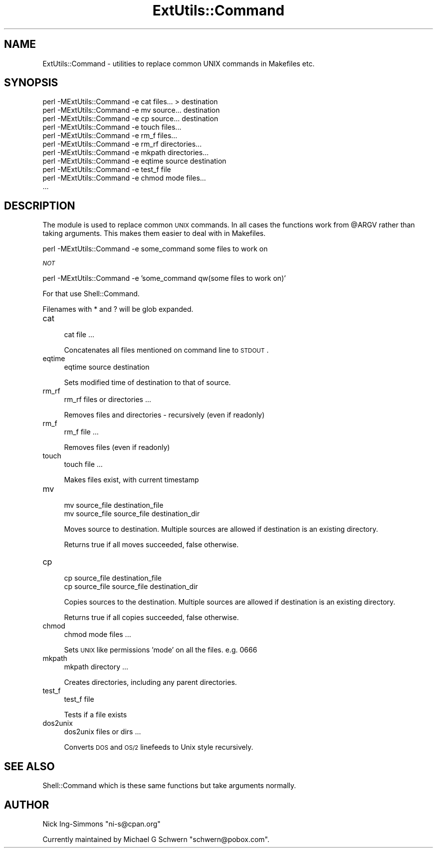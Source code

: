 .\" Automatically generated by Pod::Man v1.37, Pod::Parser v1.32
.\"
.\" Standard preamble:
.\" ========================================================================
.de Sh \" Subsection heading
.br
.if t .Sp
.ne 5
.PP
\fB\\$1\fR
.PP
..
.de Sp \" Vertical space (when we can't use .PP)
.if t .sp .5v
.if n .sp
..
.de Vb \" Begin verbatim text
.ft CW
.nf
.ne \\$1
..
.de Ve \" End verbatim text
.ft R
.fi
..
.\" Set up some character translations and predefined strings.  \*(-- will
.\" give an unbreakable dash, \*(PI will give pi, \*(L" will give a left
.\" double quote, and \*(R" will give a right double quote.  | will give a
.\" real vertical bar.  \*(C+ will give a nicer C++.  Capital omega is used to
.\" do unbreakable dashes and therefore won't be available.  \*(C` and \*(C'
.\" expand to `' in nroff, nothing in troff, for use with C<>.
.tr \(*W-|\(bv\*(Tr
.ds C+ C\v'-.1v'\h'-1p'\s-2+\h'-1p'+\s0\v'.1v'\h'-1p'
.ie n \{\
.    ds -- \(*W-
.    ds PI pi
.    if (\n(.H=4u)&(1m=24u) .ds -- \(*W\h'-12u'\(*W\h'-12u'-\" diablo 10 pitch
.    if (\n(.H=4u)&(1m=20u) .ds -- \(*W\h'-12u'\(*W\h'-8u'-\"  diablo 12 pitch
.    ds L" ""
.    ds R" ""
.    ds C` ""
.    ds C' ""
'br\}
.el\{\
.    ds -- \|\(em\|
.    ds PI \(*p
.    ds L" ``
.    ds R" ''
'br\}
.\"
.\" If the F register is turned on, we'll generate index entries on stderr for
.\" titles (.TH), headers (.SH), subsections (.Sh), items (.Ip), and index
.\" entries marked with X<> in POD.  Of course, you'll have to process the
.\" output yourself in some meaningful fashion.
.if \nF \{\
.    de IX
.    tm Index:\\$1\t\\n%\t"\\$2"
..
.    nr % 0
.    rr F
.\}
.\"
.\" For nroff, turn off justification.  Always turn off hyphenation; it makes
.\" way too many mistakes in technical documents.
.hy 0
.if n .na
.\"
.\" Accent mark definitions (@(#)ms.acc 1.5 88/02/08 SMI; from UCB 4.2).
.\" Fear.  Run.  Save yourself.  No user-serviceable parts.
.    \" fudge factors for nroff and troff
.if n \{\
.    ds #H 0
.    ds #V .8m
.    ds #F .3m
.    ds #[ \f1
.    ds #] \fP
.\}
.if t \{\
.    ds #H ((1u-(\\\\n(.fu%2u))*.13m)
.    ds #V .6m
.    ds #F 0
.    ds #[ \&
.    ds #] \&
.\}
.    \" simple accents for nroff and troff
.if n \{\
.    ds ' \&
.    ds ` \&
.    ds ^ \&
.    ds , \&
.    ds ~ ~
.    ds /
.\}
.if t \{\
.    ds ' \\k:\h'-(\\n(.wu*8/10-\*(#H)'\'\h"|\\n:u"
.    ds ` \\k:\h'-(\\n(.wu*8/10-\*(#H)'\`\h'|\\n:u'
.    ds ^ \\k:\h'-(\\n(.wu*10/11-\*(#H)'^\h'|\\n:u'
.    ds , \\k:\h'-(\\n(.wu*8/10)',\h'|\\n:u'
.    ds ~ \\k:\h'-(\\n(.wu-\*(#H-.1m)'~\h'|\\n:u'
.    ds / \\k:\h'-(\\n(.wu*8/10-\*(#H)'\z\(sl\h'|\\n:u'
.\}
.    \" troff and (daisy-wheel) nroff accents
.ds : \\k:\h'-(\\n(.wu*8/10-\*(#H+.1m+\*(#F)'\v'-\*(#V'\z.\h'.2m+\*(#F'.\h'|\\n:u'\v'\*(#V'
.ds 8 \h'\*(#H'\(*b\h'-\*(#H'
.ds o \\k:\h'-(\\n(.wu+\w'\(de'u-\*(#H)/2u'\v'-.3n'\*(#[\z\(de\v'.3n'\h'|\\n:u'\*(#]
.ds d- \h'\*(#H'\(pd\h'-\w'~'u'\v'-.25m'\f2\(hy\fP\v'.25m'\h'-\*(#H'
.ds D- D\\k:\h'-\w'D'u'\v'-.11m'\z\(hy\v'.11m'\h'|\\n:u'
.ds th \*(#[\v'.3m'\s+1I\s-1\v'-.3m'\h'-(\w'I'u*2/3)'\s-1o\s+1\*(#]
.ds Th \*(#[\s+2I\s-2\h'-\w'I'u*3/5'\v'-.3m'o\v'.3m'\*(#]
.ds ae a\h'-(\w'a'u*4/10)'e
.ds Ae A\h'-(\w'A'u*4/10)'E
.    \" corrections for vroff
.if v .ds ~ \\k:\h'-(\\n(.wu*9/10-\*(#H)'\s-2\u~\d\s+2\h'|\\n:u'
.if v .ds ^ \\k:\h'-(\\n(.wu*10/11-\*(#H)'\v'-.4m'^\v'.4m'\h'|\\n:u'
.    \" for low resolution devices (crt and lpr)
.if \n(.H>23 .if \n(.V>19 \
\{\
.    ds : e
.    ds 8 ss
.    ds o a
.    ds d- d\h'-1'\(ga
.    ds D- D\h'-1'\(hy
.    ds th \o'bp'
.    ds Th \o'LP'
.    ds ae ae
.    ds Ae AE
.\}
.rm #[ #] #H #V #F C
.\" ========================================================================
.\"
.IX Title "ExtUtils::Command 3pm"
.TH ExtUtils::Command 3pm "2001-09-21" "perl v5.8.8" "Perl Programmers Reference Guide"
.SH "NAME"
ExtUtils::Command \- utilities to replace common UNIX commands in Makefiles etc.
.SH "SYNOPSIS"
.IX Header "SYNOPSIS"
.Vb 11
\&  perl -MExtUtils::Command  -e cat files... > destination
\&  perl -MExtUtils::Command  -e mv source... destination
\&  perl -MExtUtils::Command  -e cp source... destination
\&  perl -MExtUtils::Command  -e touch files...
\&  perl -MExtUtils::Command  -e rm_f files...
\&  perl -MExtUtils::Command  -e rm_rf directories...
\&  perl -MExtUtils::Command  -e mkpath directories...
\&  perl -MExtUtils::Command  -e eqtime source destination
\&  perl -MExtUtils::Command  -e test_f file
\&  perl -MExtUtils::Command  -e chmod mode files...
\&  ...
.Ve
.SH "DESCRIPTION"
.IX Header "DESCRIPTION"
The module is used to replace common \s-1UNIX\s0 commands.  In all cases the
functions work from \f(CW@ARGV\fR rather than taking arguments.  This makes
them easier to deal with in Makefiles.
.PP
.Vb 1
\&  perl -MExtUtils::Command -e some_command some files to work on
.Ve
.PP
\&\fI\s-1NOT\s0\fR
.PP
.Vb 1
\&  perl -MExtUtils::Command -e 'some_command qw(some files to work on)'
.Ve
.PP
For that use Shell::Command.
.PP
Filenames with * and ? will be glob expanded.
.IP "cat" 4
.IX Item "cat"
.Vb 1
\&    cat file ...
.Ve
.Sp
Concatenates all files mentioned on command line to \s-1STDOUT\s0.
.IP "eqtime" 4
.IX Item "eqtime"
.Vb 1
\&    eqtime source destination
.Ve
.Sp
Sets modified time of destination to that of source.
.IP "rm_rf" 4
.IX Item "rm_rf"
.Vb 1
\&    rm_rf files or directories ...
.Ve
.Sp
Removes files and directories \- recursively (even if readonly)
.IP "rm_f" 4
.IX Item "rm_f"
.Vb 1
\&    rm_f file ...
.Ve
.Sp
Removes files (even if readonly)
.IP "touch" 4
.IX Item "touch"
.Vb 1
\&    touch file ...
.Ve
.Sp
Makes files exist, with current timestamp 
.IP "mv" 4
.IX Item "mv"
.Vb 2
\&    mv source_file destination_file
\&    mv source_file source_file destination_dir
.Ve
.Sp
Moves source to destination.  Multiple sources are allowed if
destination is an existing directory.
.Sp
Returns true if all moves succeeded, false otherwise.
.IP "cp" 4
.IX Item "cp"
.Vb 2
\&    cp source_file destination_file
\&    cp source_file source_file destination_dir
.Ve
.Sp
Copies sources to the destination.  Multiple sources are allowed if
destination is an existing directory.
.Sp
Returns true if all copies succeeded, false otherwise.
.IP "chmod" 4
.IX Item "chmod"
.Vb 1
\&    chmod mode files ...
.Ve
.Sp
Sets \s-1UNIX\s0 like permissions 'mode' on all the files.  e.g. 0666
.IP "mkpath" 4
.IX Item "mkpath"
.Vb 1
\&    mkpath directory ...
.Ve
.Sp
Creates directories, including any parent directories.
.IP "test_f" 4
.IX Item "test_f"
.Vb 1
\&    test_f file
.Ve
.Sp
Tests if a file exists
.IP "dos2unix" 4
.IX Item "dos2unix"
.Vb 1
\&    dos2unix files or dirs ...
.Ve
.Sp
Converts \s-1DOS\s0 and \s-1OS/2\s0 linefeeds to Unix style recursively.
.SH "SEE ALSO"
.IX Header "SEE ALSO"
Shell::Command which is these same functions but take arguments normally.
.SH "AUTHOR"
.IX Header "AUTHOR"
Nick Ing-Simmons \f(CW\*(C`ni\-s@cpan.org\*(C'\fR
.PP
Currently maintained by Michael G Schwern \f(CW\*(C`schwern@pobox.com\*(C'\fR.
